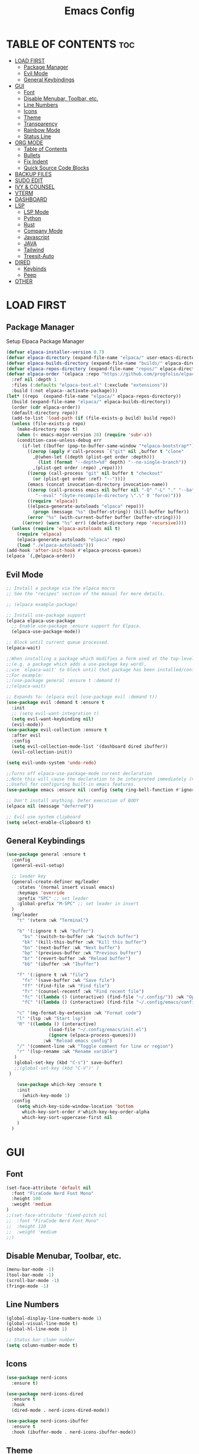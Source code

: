#+TITLE:Emacs Config
#+STARTUP: showeverything

* TABLE OF CONTENTS                                                     :toc:
- [[#load-first][LOAD FIRST]]
  - [[#package-manager][Package Manager]]
  - [[#evil-mode][Evil Mode]]
  - [[#general-keybindings][General Keybindings]]
- [[#gui][GUI]]
  - [[#font][Font]]
  - [[#disable-menubar-toolbar-etc][Disable Menubar, Toolbar, etc.]]
  - [[#line-numbers][Line Numbers]]
  - [[#icons][Icons]]
  - [[#theme][Theme]]
  - [[#transparency][Transparency]]
  - [[#rainbow-mode][Rainbow Mode]]
  - [[#status-line][Status Line]]
- [[#org-mode][ORG MODE]]
  - [[#table-of-contents][Table of Contents]]
  - [[#bullets][Bullets]]
  - [[#fix-indent][Fix Indent]]
  - [[#quick-source-code-blocks][Quick Source Code Blocks]]
- [[#backup-files][BACKUP FILES]]
- [[#sudo-edit][SUDO EDIT]]
- [[#ivy--counsel][IVY & COUNSEL]]
- [[#vterm][VTERM]]
- [[#dashboard][DASHBOARD]]
- [[#lsp][LSP]]
  - [[#lsp-mode][LSP Mode]]
  - [[#python][Python]]
  - [[#rust][Rust]]
  - [[#company-mode][Company Mode]]
  - [[#javascript][Javascript]]
  - [[#java][JAVA]]
  - [[#tailwind][Tailwind]]
  - [[#treesit-auto][Treesit-Auto]]
- [[#dired][DIRED]]
  - [[#keybinds][Keybinds]]
  - [[#peep][Peep]]
- [[#other][OTHER]]

* LOAD FIRST
** Package Manager
Setup Elpaca Package Manager 
#+BEGIN_SRC emacs-lisp
(defvar elpaca-installer-version 0.7)
(defvar elpaca-directory (expand-file-name "elpaca/" user-emacs-directory))
(defvar elpaca-builds-directory (expand-file-name "builds/" elpaca-directory))
(defvar elpaca-repos-directory (expand-file-name "repos/" elpaca-directory))
(defvar elpaca-order '(elpaca :repo "https://github.com/progfolio/elpaca.git"
  :ref nil :depth 1
  :files (:defaults "elpaca-test.el" (:exclude "extensions"))
  :build (:not elpaca--activate-package)))
(let* ((repo  (expand-file-name "elpaca/" elpaca-repos-directory))
  (build (expand-file-name "elpaca/" elpaca-builds-directory))
  (order (cdr elpaca-order))
  (default-directory repo))
  (add-to-list 'load-path (if (file-exists-p build) build repo))
  (unless (file-exists-p repo)
    (make-directory repo t)
    (when (< emacs-major-version 28) (require 'subr-x))
    (condition-case-unless-debug err
      (if-let ((buffer (pop-to-buffer-same-window "*elpaca-bootstrap*"))
        ((zerop (apply #'call-process `("git" nil ,buffer t "clone"
          ,@(when-let ((depth (plist-get order :depth)))
            (list (format "--depth=%d" depth) "--no-single-branch"))
          ,(plist-get order :repo) ,repo))))
        ((zerop (call-process "git" nil buffer t "checkout"
          (or (plist-get order :ref) "--"))))
        (emacs (concat invocation-directory invocation-name))
        ((zerop (call-process emacs nil buffer nil "-Q" "-L" "." "--batch"
           "--eval" "(byte-recompile-directory \".\" 0 'force)")))
        ((require 'elpaca))
        ((elpaca-generate-autoloads "elpaca" repo)))
          (progn (message "%s" (buffer-string)) (kill-buffer buffer))
        (error "%s" (with-current-buffer buffer (buffer-string))))
      ((error) (warn "%s" err) (delete-directory repo 'recursive))))
  (unless (require 'elpaca-autoloads nil t)
    (require 'elpaca)
    (elpaca-generate-autoloads "elpaca" repo)
    (load "./elpaca-autoloads")))
(add-hook 'after-init-hook #'elpaca-process-queues)
(elpaca `(,@elpaca-order))
#+END_SRC

** Evil Mode
#+BEGIN_SRC emacs-lisp
;; Install a package via the elpaca macro
;; See the "recipes" section of the manual for more details.

;; (elpaca example-package)

;; Install use-package support
(elpaca elpaca-use-package
  ;; Enable use-package :ensure support for Elpaca.
  (elpaca-use-package-mode))

;; Block until current queue processed.
(elpaca-wait)

;;When installing a package which modifies a form used at the top-level
;;(e.g. a package which adds a use-package key word),
;;use `elpaca-wait' to block until that package has been installed/configured.
;;For example:
;;(use-package general :ensure t :demand t)
;;(elpaca-wait)

;; Expands to: (elpaca evil (use-package evil :demand t))
(use-package evil :demand t :ensure t
  :init
  ;; (setq evil-want-integration t)
  (setq evil-want-keybinding nil)
  (evil-mode))
(use-package evil-collection :ensure t
  :after evil
  :config
  (setq evil-collection-mode-list '(dashboard dired ibuffer))
  (evil-collection-init))

(setq evil-undo-system 'undo-redo)

;;Turns off elpaca-use-package-mode current declaration
;;Note this will cause the declaration to be interpreted immediately (not deferred).
;;Useful for configuring built-in emacs features.
(use-package emacs :ensure nil :config (setq ring-bell-function #'ignore))

;; Don't install anything. Defer execution of BODY
(elpaca nil (message "deferred"))

;; Evil use system clipboard
(setq select-enable-clipboard t)
#+END_SRC

** General Keybindings
#+BEGIN_SRC emacs-lisp
(use-package general :ensure t
  :config
  (general-evil-setup)

  ;; leader key
  (general-create-definer mg/leader
    :states '(normal insert visual emacs)
    :keymaps 'override
    :prefix "SPC" ;; set leader
    :global-prefix "M-SPC" ;; set leader in insert
  )
  (mg/leader
    "t" '(vterm :wk "Terminal")

    "b" '(:ignore t :wk "buffer")
      "bs" '(switch-to-buffer :wk "Switch buffer")
      "bk" '(kill-this-buffer :wk "Kill this buffer")
      "bn" '(next-buffer :wk "Next buffer")
      "bp" '(previous-buffer :wk "Previous buffer")
      "br" '(revert-buffer :wk "Reload buffer")
      "bb" '(ibuffer :wk "Ibuffer")

    "f" '(:ignore t :wk "file")
      "fs" '(save-buffer :wk "Save file")
      "ff" '(find-file :wk "Find file")
      "fr" '(counsel-recentf :wk "Find recent file")
      "fc" '((lambda () (interactive) (find-file "~/.config/")) :wk "Open config dir in dired")
      "fC" '((lambda () (interactive) (find-file "~/.config/emacs/config.org")) :wk "Edit emacs config file")

    "c" '(mg-format-by-extension :wk "Format code")
    "l" '(lsp :wk "Start lsp")
    "R" '((lambda () (interactive)
                (load-file "~/.config/emacs/init.el")
                (ignore (elpaca-process-queues)))
              :wk "Reload emacs config")
    "/" '(comment-line :wk "Toggle comment for line or region")
    "r" '(lsp-rename :wk "Rename varible")
   )
   (global-set-key (kbd "C-s")' save-buffer)
   ;;(global-set-key (kbd "C-V")' )
 ) 

    (use-package which-key :ensure t
    :init
      (which-key-mode 1)
  :config
    (setq which-key-side-window-location 'bottom
      which-key-sort-order #'which-key-key-order-alpha
      which-key-sort-uppercase-first nil
    )
  )
#+END_SRC

* GUI
** Font
#+BEGIN_SRC emacs-lisp
(set-face-attribute 'default nil
  :font "FiraCode Nerd Font Mono"
  :height 100
  :weight 'medium
)
;;(set-face-attribute 'fixed-pitch nil
;;  :font "FiraCode Nerd Font Mono"
;;  :height 110
;;  :weight 'medium
;;)
#+END_SRC

** Disable Menubar, Toolbar, etc.
#+BEGIN_SRC emacs-lisp
    (menu-bar-mode -1)
    (tool-bar-mode -1)
    (scroll-bar-mode -1)
    (fringe-mode -1)
#+END_SRC

** Line Numbers
#+BEGIN_SRC emacs-lisp
(global-display-line-numbers-mode 1)
(global-visual-line-mode t)
(global-hl-line-mode 1)

;; Status bar clumn number
(setq column-number-mode t)
#+END_SRC

** Icons
#+begin_src emacs-lisp
  (use-package nerd-icons
    :ensure t)

  (use-package nerd-icons-dired
    :ensure t
    :hook
    (dired-mode . nerd-icons-dired-mode))

  (use-package nerd-icons-ibuffer
    :ensure t
    :hook (ibuffer-mode . nerd-icons-ibuffer-mode))
#+end_src

** Theme
#+begin_src emacs-lisp
(add-to-list 'custom-theme-load-path "/home/marcel/.config/emacs/themes/")
(load-theme 't1 t)
#+end_src

** Transparency
#+begin_src emacs-lisp
(add-to-list 'default-frame-alist '(alpha-background . 90))
#+end_src

** Rainbow Mode
#+begin_src emacs-lisp
  (use-package rainbow-mode
    :ensure t
    :hook org-mode prog-mode)
#+end_src

** Status Line
#+begin_src emacs-lisp
(use-package mood-line
:ensure t
:config
(setq mood-line-format mood-line-format-default)
(mood-line-mode))
#+end_src

* ORG MODE
** Table of Contents
#+BEGIN_SRC emacs-lisp
(use-package toc-org :ensure t
  :commands toc-org-enable
  :init (add-hook 'org-mode-hook 'toc-org-enable)
)
#+END_SRC

** Bullets
#+BEGIN_SRC emacs-lisp
  (add-hook 'org-mode-hook 'org-indent-mode)
  (use-package org-bullets :ensure t)
  (add-hook 'org-mode-hook (lambda () (org-bullets-mode 1)))
#+END_SRC

** Fix Indent
#+BEGIN_SRC emacs-lisp
  (setq org-edit-src-content-indentation 0)
#+END_SRC

** Quick Source Code Blocks
#+BEGIN_SRC emacs-lisp
  (require 'org-tempo)
#+END_SRC

* BACKUP FILES
#+begin_src emacs-lisp
(setq make-backup-files nil) ; stop creating ~ files
#+end_src

* SUDO EDIT
#+begin_src emacs-lisp
  (use-package sudo-edit :ensure t
    :config 
    (mg/leader
    "fu" '(sudo-edit :wk "Sudo edit file")
  ))
#+end_src

* IVY & COUNSEL
#+begin_src emacs-lisp
 (use-package counsel
   :ensure t
   :after ivy
   :config (counsel-mode))

 (use-package ivy
   :ensure t
   :bind
   ;; ivy-resume resumes the last Ivy-based completion.
   (("C-c C-r" . ivy-resume)
    ("C-x B" . ivy-switch-buffer-other-window))
   :custom
   (setq ivy-use-virtual-buffers t)
   (setq ivy-count-format "(%d/%d) ")
   (setq enable-recursive-minibuffers t)
   :config
   (ivy-mode))

 (use-package nerd-icons-ivy-rich
   :ensure t
   :init
   (nerd-icons-ivy-rich-mode 1)
   )

 (use-package ivy-rich
   :after ivy
   :ensure t
   :init (ivy-rich-mode 1) ;; this gets us descriptions in M-x.
   :custom
   (ivy-virtual-abbreviate 'full
    ivy-rich-switch-buffer-align-virtual-buffer t
    ivy-rich-path-style 'abbrev)
   :config
   (ivy-set-display-transformer 'ivy-switch-buffer
      'ivy-rich-switch-buffer-transformer))
#+end_src

* VTERM
#+begin_src emacs-lisp
  (use-package vterm :ensure t)
  (add-hook 'vterm-mode-hook
    (lambda ()
      (set (make-local-variable 'buffer-face-mode-face) '(:family "Fira Code Nerd Font Mono"))
      (buffer-face-mode t)))
#+end_src

* DASHBOARD
#+begin_src -emacs-lisp
(use-package dashboard
  :ensure t 
  :init
  (setq initial-buffer-choice 'dashboard-open)
  (setq dashboard-set-heading-icons t)
  (setq dashboard-set-file-icons t)
  (setq dashboard-banner-logo-title "Emacs Is More Than A Text Editor!")
  (setq dashboard-startup-banner 'logo) ;; use standard emacs logo as banner
  ;;(setq dashboard-startup-banner "/home/dt/.config/emacs/images/emacs-dash.png")  ;; use custom image as banner
  (setq dashboard-center-content t) ;; set to 't' for centered content
  (setq dashboard-items '((recents . 10)))

  :config
  (dashboard-setup-startup-hook))
#+end_src

Scratch buffer
#+begin_src emacs-lisp
(setq initial-scratch-message ";; '<leader> f f' to find files \n;; '<leader> f r' for recent files\n")
#+end_src

* LSP
** LSP Mode
#+begin_src emacs-lisp
(use-package lsp-mode
:ensure t
:init
(setq lsp-auto-guess-root t)
)
(use-package lsp-ui
:ensure t
:init
)
(setq lsp-headerline-breadcrumb-enable nil)
;;(setq lsp-ui-sideline-enable t)
;;(setq lsp-modeline-code-actions-enable t)
(setq lsp-modeline-diagnostics-enable nil)
(setq lsp-ui-sideline-show-code-actions t)
(setq lsp-ui-sideline-show-hover t)
(setq lsp-ui-sideline-delay 0)
;;(setq lsp-ui-sideline-show-diagnostics t)

(defun mg-format-by-extension ()
(interactive)
(pcase (file-name-extension buffer-file-name)
("jsx" (mg-format-biome-jsx))
("js" (mg-format-biome-jsx))
("py" (mg-format-autopep8))
("rs" (lsp-format-buffer))
)
)
#+end_src

** Python
#+begin_src emacs-lisp
(use-package lsp-pyright
  :ensure t
)

(use-package python-mode
  :ensure t
  :hook
  (python-mode . lsp))

(defun mg-format-autopep8 ()
(interactive)
  (shell-command-on-region
   ;; beginning and end of buffer
   (point-min)
   (point-max)
   ;; command and parameters
   "autopep8 -"
   ;; output buffer
   (current-buffer)
   ;; replace?
   t
   ;; name of the error buffer
   "*Autopep8 Error Buffer*"
   ;; show error buffer?
   t))
#+end_src

** Rust
#+begin_src emacs-lisp
(use-package rust-mode :ensure t
:hook
  (rust-mode . lsp)
)
#+end_src

** Company Mode
#+begin_src emacs-lisp
(use-package company :ensure t
:init (global-company-mode))
(setq company-minimum-prefix-length 1
      company-idle-delay 0.0)

(use-package company-box :ensure t
:after company
  :hook (company-mode . company-box-mode)
)

(setq company-backends '(company-dabbrev))
(setq company-backend t)
(setq company-dabbrev-other-buffers nil)
#+end_src

** Javascript
#+begin_src emacs-lisp
(use-package web-mode
:ensure t
:hook
(web-mode . lsp))
;;(add-to-list 'auto-mode-alist '("\\.jsx?$" . js2-mode)) ;; auto-enable for .js/.jsx files

(defun mg-format-biome-jsx ()
  "Tidies the HTML content in the buffer using `tidy'"
  (interactive)
  (shell-command-on-region
   ;; beginning and end of buffer
   (point-min)
   (point-max)
   ;; command and parameters
   "biome format --indent-style space  --stdin-file-path a.jsx"
   ;; output buffer
   (current-buffer)
   ;; replace?
   t
   ;; name of the error buffer
   "*Biome Error Buffer*"
   ;; show error buffer?
   t))

(defun mg-format-biome-js ()
  "Tidies the HTML content in the buffer using `tidy'"
  (interactive)
  (shell-command-on-region
   ;; beginning and end of buffer
   (point-min)
   (point-max)
   ;; command and parameters
   "biome format --indent-style space --stdin-file-path a.js"
   ;; output buffer
   (current-buffer)
   ;; replace?
   t
   ;; name of the error buffer
   "*Biome Error Buffer*"
   ;; show error buffer?
   t))
#+end_src

** JAVA
#+begin_src emacs-lisp
(use-package lsp-java
:ensure t)
(add-to-list 'auto-mode-alist '("\\.java?$" . lsp)) ;; auto-enable for .js/.jsx files
#+end_src

** Tailwind
#+begin_src emacs-lisp
;;(use-package lsp-tailwindcss :ensure t
;;:config
;;  (setq lsp-tailwindcss-major-modes '(web-mode js2-mode html-mode sgml-mode css-mode rjsx-mode))
;;)
#+end_src

** Treesit-Auto
#+begin_src -emacs-lisp
(use-package treesit-auto
  :ensure t
  :config
  (global-treesit-auto-mode))
#+end_src

* DIRED
** Keybinds 
#+begin_src emacs-lisp
(use-package dired
:after evil
:config
(evil-define-key 'normal dired-mode-map 
  "h" 'dired-up-directory
  "l" 'dired-find-file)
)
#+end_src
** Peep
#+begin_src -emacs-lisp
(use-package peep-dired
:after dired
:ensure t
:hook (dired . peep-dired-hook)
)
#+end_src

* OTHER
#+begin_src emacs-lisp
(setq scroll-step 1
  scroll-margin 16)
(electric-pair-mode t)
#+end_src
